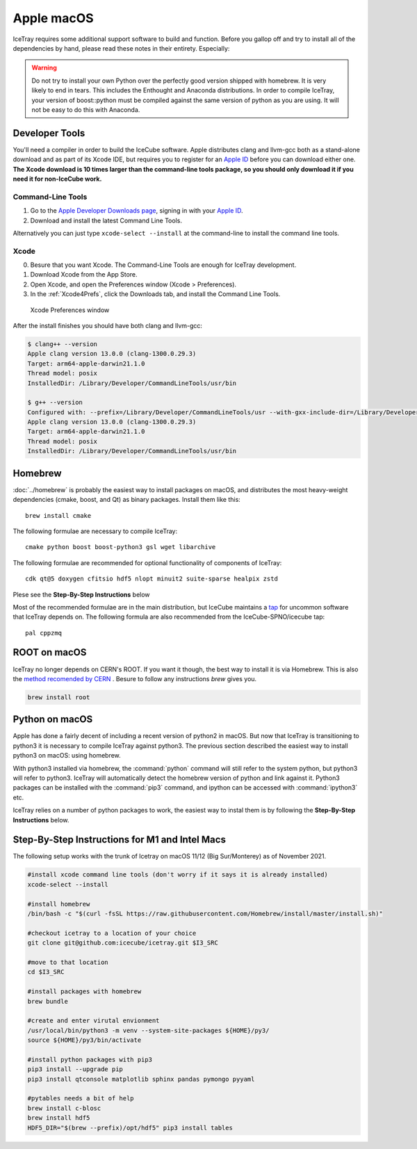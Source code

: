 Apple macOS
^^^^^^^^^^^

IceTray requires some additional support software to build and function. Before
you gallop off and try to install all of the dependencies by hand, please read
these notes in their entirety. Especially:

.. warning::

   Do not try to install your own Python over the perfectly good version
   shipped with homebrew. It is very likely to end in tears. This
   includes the Enthought and Anaconda distributions. In order to compile
   IceTray, your version of boost::python must be compiled against the same
   version of python as you are using. It will not be easy to do this with
   Anaconda.

Developer Tools
"""""""""""""""

You'll need a compiler in order to build the IceCube software. Apple distributes
clang and llvm-gcc both as a stand-alone download and as part of its Xcode IDE,
but requires you to register for an `Apple ID`_  before you can download either
one. **The Xcode download is 10 times larger than the command-line tools package,
so you should only download it if you need it for non-IceCube work.**

.. _`Apple ID`: https://appleid.apple.com

Command-Line Tools
..................

1) Go to the `Apple Developer Downloads page <http://developer.apple.com/downloads>`_,
   signing in with your `Apple ID`_.
2) Download and install the latest Command Line Tools.

Alternatively you can just type ``xcode-select --install`` at the command-line to install
the command line tools.

Xcode
.....

0) Besure that you want Xcode. The Command-Line Tools are enough for IceTray development.

1) Download Xcode from the App Store.

2) Open Xcode, and open the Preferences window (Xcode > Preferences).

3) In the :ref:`Xcode4Prefs`, click the Downloads tab, and install the
   Command Line Tools.

.. _Xcode4Prefs:

.. figure:: ../figs/xcode4_prefs.png
	:width: 432px

	Xcode Preferences window

After the install finishes you should have both clang and llvm-gcc:

.. code-block:: console

	$ clang++ --version
	Apple clang version 13.0.0 (clang-1300.0.29.3)
	Target: arm64-apple-darwin21.1.0
	Thread model: posix
	InstalledDir: /Library/Developer/CommandLineTools/usr/bin

	$ g++ --version
	Configured with: --prefix=/Library/Developer/CommandLineTools/usr --with-gxx-include-dir=/Library/Developer/CommandLineTools/SDKs/MacOSX.sdk/usr/include/c++/4.2.1
	Apple clang version 13.0.0 (clang-1300.0.29.3)
	Target: arm64-apple-darwin21.1.0
	Thread model: posix
	InstalledDir: /Library/Developer/CommandLineTools/usr/bin

Homebrew
""""""""
.. highlight:: sh

:doc:`../homebrew` is probably the easiest way to install packages on macOS, and
distributes the most heavy-weight dependencies (cmake, boost, and Qt) as binary
packages.  Install them like this::

  brew install cmake

The following formulae are necessary to compile IceTray::

  cmake python boost boost-python3 gsl wget libarchive

The following formulae are recommended for optional functionality of components of IceTray::

  cdk qt@5 doxygen cfitsio hdf5 nlopt minuit2 suite-sparse healpix zstd

Plese see the **Step-By-Step Instructions** below

Most of the recommended formulae are in the main distribution, but IceCube
maintains a `tap`_ for uncommon software that IceTray depends on.
The following formula are also recommended from the IceCube-SPNO/icecube tap::

  pal cppzmq

.. _tap: https://github.com/Homebrew/homebrew/blob/master/share/doc/homebrew/brew-tap.md


ROOT on macOS
"""""""""""""

IceTray no longer depends on CERN's ROOT. If you want it though, the
best way to install it is via Homebrew. This is also the `method recomended
by CERN <https://root.cern/install/#macos-package-managers>`_ . Besure to
follow any instructions `brew` gives you.

.. code-block:: console

   brew install root

.. _osxpythonsetup:

Python on macOS
"""""""""""""""

.. highlight:: sh

Apple has done a fairly decent of including a recent version of python2 in
macOS. But now that IceTray is transitioning to python3 it is necessary to
compile IceTray against python3. The previous section described the easiest
way to install python3 on macOS: using homebrew.

With python3 installed via homebrew, the :command:`python` command will still refer
to the system python, but python3 will refer to python3. IceTray will
automatically detect the homebrew version of python and link against it.
Python3 packages can be installed with the :command:`pip3` command, and ipython
can be accessed with :command:`ipython3` etc.

IceTray relies on a number of python packages to work, the easiest way to
instal them is by following the **Step-By-Step Instructions** below.

Step-By-Step Instructions for M1 and Intel Macs
"""""""""""""""""""""""""""""""""""""""""""""""

The following setup works with the trunk of Icetray on macOS 11/12 (Big Sur/Monterey)
as of November 2021.

.. code-block:: sh

   #install xcode command line tools (don't worry if it says it is already installed)
   xcode-select --install

   #install homebrew
   /bin/bash -c "$(curl -fsSL https://raw.githubusercontent.com/Homebrew/install/master/install.sh)"

   #checkout icetray to a location of your choice
   git clone git@github.com:icecube/icetray.git $I3_SRC

   #move to that location
   cd $I3_SRC

   #install packages with homebrew
   brew bundle

   #create and enter virutal envionment
   /usr/local/bin/python3 -m venv --system-site-packages ${HOME}/py3/
   source ${HOME}/py3/bin/activate

   #install python packages with pip3
   pip3 install --upgrade pip
   pip3 install qtconsole matplotlib sphinx pandas pymongo pyyaml

   #pytables needs a bit of help
   brew install c-blosc
   brew install hdf5
   HDF5_DIR="$(brew --prefix)/opt/hdf5" pip3 install tables
